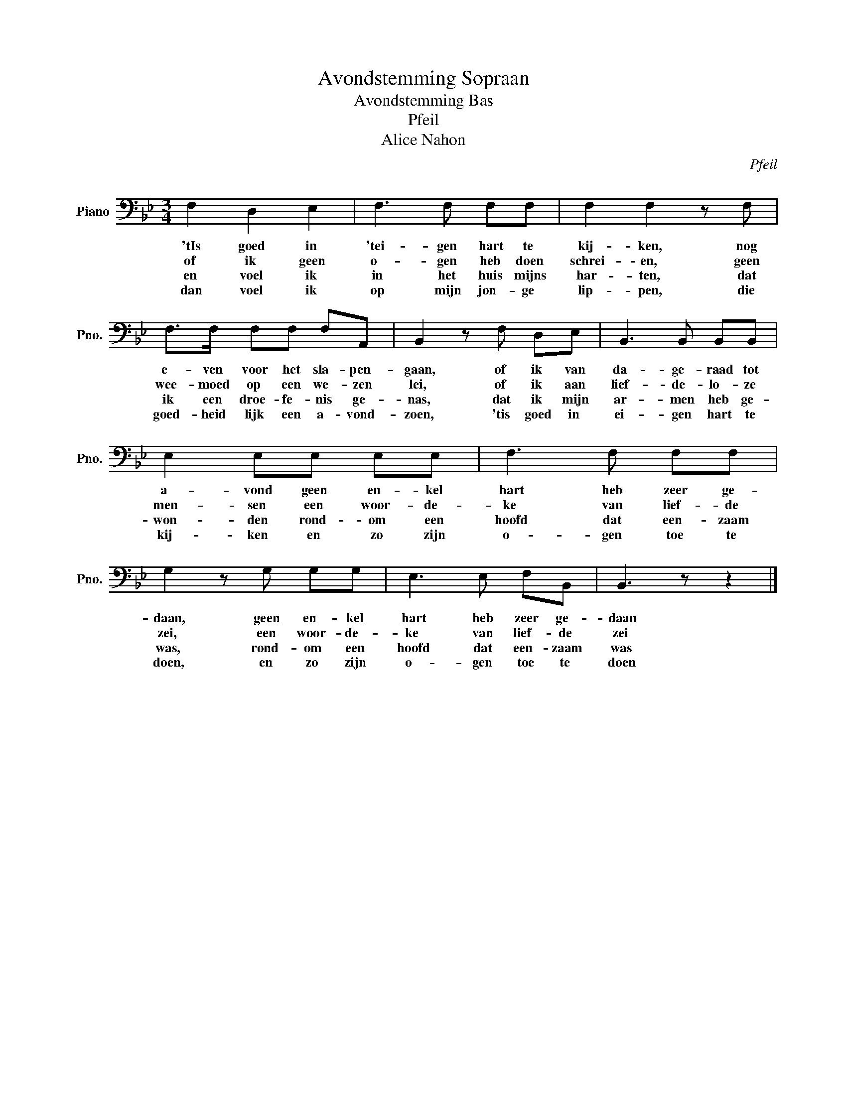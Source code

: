 X:1
T:Avondstemming Sopraan
T:Avondstemming Bas
T:Pfeil
T:Alice Nahon
C:Pfeil
Z:Alice Nahon
L:1/8
M:3/4
K:Bb
V:1 bass nm="Piano" snm="Pno."
V:1
 F,2 D,2 E,2 | F,3 F, F,F, | F,2 F,2 z F, | F,>F, F,F, F,A,, | B,,2 z F, D,E, | B,,3 B,, B,,B,, | %6
w: 'tIs goed in|'tei- gen hart te|kij- ken, nog|e- ven voor het sla- pen-|gaan, of ik van|da- ge- raad tot|
w: of ik geen|o- gen heb doen|schrei- en, geen|wee- moed op een we- zen|lei, of ik aan|lief- de- lo- ze|
w: en voel ik|in het huis mijns|har- ten, dat|ik een droe- fe- nis ge-|nas, dat ik mijn|ar- men heb ge-|
w: dan voel ik|op mijn jon- ge|lip- pen, die|goed- heid lijk een a- vond-|zoen, 'tis goed in|ei- gen hart te|
 E,2 E,E, E,E, | F,3 F, F,F, | G,2 z G, G,G, | E,3 E, F,B,, | B,,3 z z2 |] %11
w: a- vond geen en- kel|hart heb zeer ge-|daan, geen en- kel|hart heb zeer ge-|daan|
w: men- sen een woor- de-|ke van lief- de|zei, een woor- de-|ke van lief- de|zei|
w: won- den rond- om een|hoofd dat een- zaam|was, rond- om een|hoofd dat een- zaam|was|
w: kij- ken en zo zijn|o- gen toe te|doen, en zo zijn|o- gen toe te|doen|

